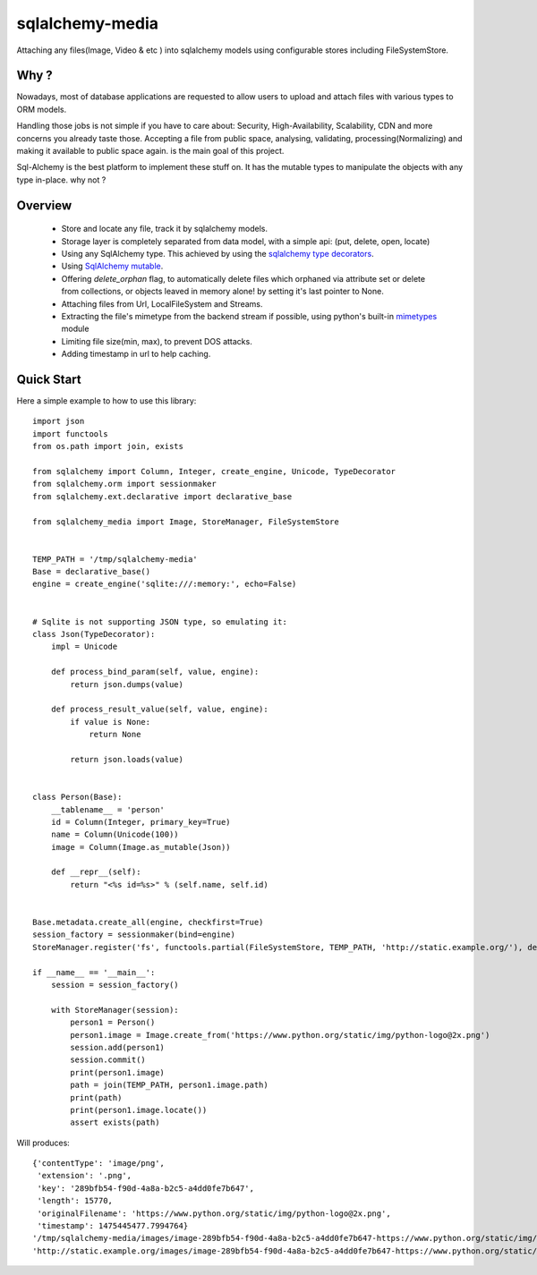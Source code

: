 sqlalchemy-media
================


.. image:: http://img.shields.io/pypi/v/sqlalchemy-media.svg
     :target: https://pypi.python.org/pypi/sqlalchemy-media

.. image:: https://requires.io/github/pylover/sqlalchemy-media/requirements.svg?branch=master
     :target: https://requires.io/github/pylover/sqlalchemy-media/requirements/?branch=master
     :alt: Requirements Status

.. image:: https://travis-ci.org/pylover/sqlalchemy-media.svg?branch=master
     :target: https://travis-ci.org/pylover/sqlalchemy-media

.. image:: https://coveralls.io/repos/github/pylover/sqlalchemy-media/badge.svg?branch=master
     :target: https://coveralls.io/github/pylover/sqlalchemy-media?branch=master

.. image:: https://img.shields.io/badge/license-GPLv3-brightgreen.svg
     :target: https://github.com/pylover/sqlalchemy-media/blob/master/LICENSE



Attaching any files(Image, Video & etc ) into sqlalchemy models using configurable stores including FileSystemStore.

Why ?
-----
Nowadays, most of database applications are requested to allow users to upload and attach files with various types to
ORM models.

Handling those jobs is not simple if you have to care about: Security, High-Availability, Scalability, CDN and more
concerns you already taste those. Accepting a file from public space, analysing, validating, processing(Normalizing)
and making it available to public space again. is the main goal of this project.

Sql-Alchemy is the best platform to implement these stuff on. It has the mutable types to manipulate the objects with
any type in-place. why not ?

Overview
--------

 - Store and locate any file, track it by sqlalchemy models.
 - Storage layer is completely separated from data model, with a simple api: (put, delete, open, locate)
 - Using any SqlAlchemy type. This achieved by using the
   `sqlalchemy type decorators <http://docs.sqlalchemy.org/en/latest/core/custom_types.html#typedecorator-recipes>`_.
 - Using `SqlAlchemy mutable <http://docs.sqlalchemy.org/en/latest/orm/extensions/mutable.html>`_.
 - Offering *delete_orphan* flag, to automatically delete files which orphaned via attribute set or delete from
   collections, or objects leaved in memory alone! by setting it's last pointer to None.
 - Attaching files from Url, LocalFileSystem and Streams.
 - Extracting the file's mimetype from the backend stream if possible, using python's built-in
   `mimetypes <https://docs.python.org/3.5/library/mimetypes.html>`_ module
 - Limiting file size(min, max), to prevent DOS attacks.
 - Adding timestamp in url to help caching.

Quick Start
-----------

Here a simple example to how to use this library:
::

    import json
    import functools
    from os.path import join, exists

    from sqlalchemy import Column, Integer, create_engine, Unicode, TypeDecorator
    from sqlalchemy.orm import sessionmaker
    from sqlalchemy.ext.declarative import declarative_base

    from sqlalchemy_media import Image, StoreManager, FileSystemStore


    TEMP_PATH = '/tmp/sqlalchemy-media'
    Base = declarative_base()
    engine = create_engine('sqlite:///:memory:', echo=False)


    # Sqlite is not supporting JSON type, so emulating it:
    class Json(TypeDecorator):
        impl = Unicode

        def process_bind_param(self, value, engine):
            return json.dumps(value)

        def process_result_value(self, value, engine):
            if value is None:
                return None

            return json.loads(value)


    class Person(Base):
        __tablename__ = 'person'
        id = Column(Integer, primary_key=True)
        name = Column(Unicode(100))
        image = Column(Image.as_mutable(Json))

        def __repr__(self):
            return "<%s id=%s>" % (self.name, self.id)


    Base.metadata.create_all(engine, checkfirst=True)
    session_factory = sessionmaker(bind=engine)
    StoreManager.register('fs', functools.partial(FileSystemStore, TEMP_PATH, 'http://static.example.org/'), default=True)

    if __name__ == '__main__':
        session = session_factory()

        with StoreManager(session):
            person1 = Person()
            person1.image = Image.create_from('https://www.python.org/static/img/python-logo@2x.png')
            session.add(person1)
            session.commit()
            print(person1.image)
            path = join(TEMP_PATH, person1.image.path)
            print(path)
            print(person1.image.locate())
            assert exists(path)

Will produces::

    {'contentType': 'image/png',
     'extension': '.png',
     'key': '289bfb54-f90d-4a8a-b2c5-a4dd0fe7b647',
     'length': 15770,
     'originalFilename': 'https://www.python.org/static/img/python-logo@2x.png',
     'timestamp': 1475445477.7994764}
    '/tmp/sqlalchemy-media/images/image-289bfb54-f90d-4a8a-b2c5-a4dd0fe7b647-https://www.python.org/static/img/python-logo@2x.png'
    'http://static.example.org/images/image-289bfb54-f90d-4a8a-b2c5-a4dd0fe7b647-https://www.python.org/static/img/python-logo@2x.png?_ts=1475445477.7994764'
